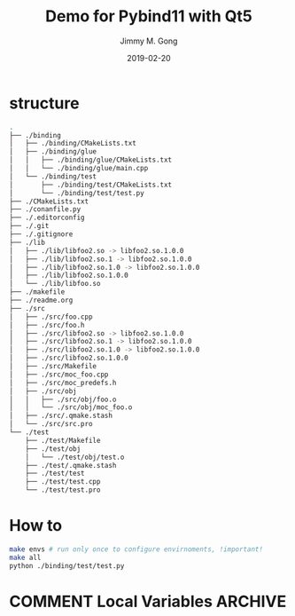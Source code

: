 # -*- mode:org; epa-file-encrypt-to: ("yssource@163.com"); org-confirm-babel-evaluate: nil -*-
#+TITLE: Demo for Pybind11 with Qt5
#+AUTHOR: Jimmy M. Gong
#+EMAIL: yssource@163.com
#+LANGUAGE: zh-Hans
#+OPTIONS: H:3 num:nil toc:nil \n:t ::t |:t ^:nil -:nil f:t *:t <:t html-postamble:nil html-preamble:t tex:t
#+URI: /blog/%y/%m/%d/
#+DATE: 2019-02-20
#+LAYOUT: post
#+TAGS: OFFICE(o) COMPUTER(c) HOME(h) PROJECT(p) READING(r) DVD(d)
#+CATEGORIES:
#+DESCRIPTON:
#+KEYWORDS:
#+STARTUP: overview
#+STARTUP: hidestars
#+STARTUP: logdone
#+STARTUP: indent

* COMMENT Debuger
* structure
  #+begin_src bash
    .
    ├── ./binding
    │   ├── ./binding/CMakeLists.txt
    │   ├── ./binding/glue
    │   │   ├── ./binding/glue/CMakeLists.txt
    │   │   └── ./binding/glue/main.cpp
    │   └── ./binding/test
    │       ├── ./binding/test/CMakeLists.txt
    │       └── ./binding/test/test.py
    ├── ./CMakeLists.txt
    ├── ./conanfile.py
    ├── ./.editorconfig
    ├── ./.git
    ├── ./.gitignore
    ├── ./lib
    │   ├── ./lib/libfoo2.so -> libfoo2.so.1.0.0
    │   ├── ./lib/libfoo2.so.1 -> libfoo2.so.1.0.0
    │   ├── ./lib/libfoo2.so.1.0 -> libfoo2.so.1.0.0
    │   ├── ./lib/libfoo2.so.1.0.0
    │   └── ./lib/libfoo.so
    ├── ./makefile
    ├── ./readme.org
    ├── ./src
    │   ├── ./src/foo.cpp
    │   ├── ./src/foo.h
    │   ├── ./src/libfoo2.so -> libfoo2.so.1.0.0
    │   ├── ./src/libfoo2.so.1 -> libfoo2.so.1.0.0
    │   ├── ./src/libfoo2.so.1.0 -> libfoo2.so.1.0.0
    │   ├── ./src/libfoo2.so.1.0.0
    │   ├── ./src/Makefile
    │   ├── ./src/moc_foo.cpp
    │   ├── ./src/moc_predefs.h
    │   ├── ./src/obj
    │   │   ├── ./src/obj/foo.o
    │   │   └── ./src/obj/moc_foo.o
    │   ├── ./src/.qmake.stash
    │   └── ./src/src.pro
    └── ./test
        ├── ./test/Makefile
        ├── ./test/obj
        │   └── ./test/obj/test.o
        ├── ./test/.qmake.stash
        ├── ./test/test
        ├── ./test/test.cpp
        └── ./test/test.pro
  #+end_src
* How to
  #+begin_src bash
    make envs # run only once to configure envirnoments, !important!
    make all
    python ./binding/test/test.py
  #+end_src

* COMMENT Local Variables                                           :ARCHIVE:
# Local Variables:
# fill-column: 70
# eval: (auto-fill-mode 1)
# End:

